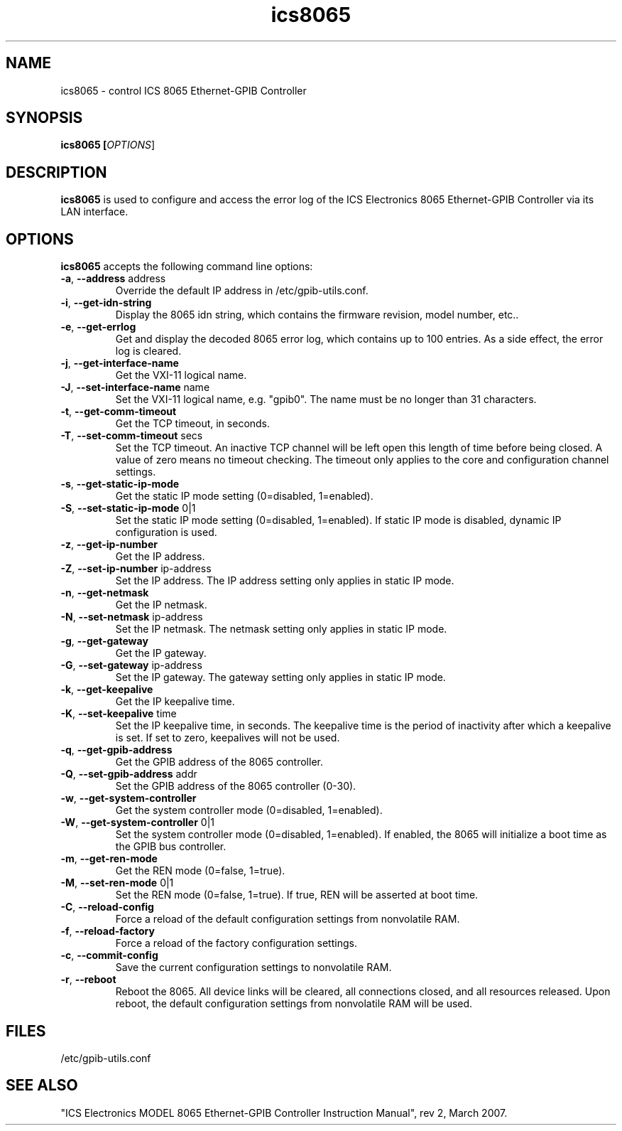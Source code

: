 .\" This file is part of gpib-utils.
.\" For details, see http://sourceforge.net/projects/gpib-utils.
.\"
.\" Copyright (C) 2007 Jim Garlick <garlick@speakeasy.net>
.\"
.\" gpib-utils is free software; you can redistribute it and/or modify
.\" it under the terms of the GNU General Public License as published by
.\" the Free Software Foundation; either version 2 of the License, or
.\" (at your option) any later version.
.\"
.\" gpib-utils is distributed in the hope that it will be useful,
.\" but WITHOUT ANY WARRANTY; without even the implied warranty of
.\" MERCHANTABILITY or FITNESS FOR A PARTICULAR PURPOSE.  See the
.\" GNU General Public License for more details.
.\"
.\" You should have received a copy of the GNU General Public License
.\" along with gpib-utils; if not, write to the Free Software Foundation, 
.\" Inc., 51 Franklin St, Fifth Floor, Boston, MA  02110-1301  USA
.TH ics8065 1  2007-11-23 "" "gpib-utils"
.SH NAME
ics8065 \- control ICS 8065 Ethernet-GPIB Controller
.SH SYNOPSIS
.nf
.B ics8065 [\fIOPTIONS\fR]
.fi
.SH DESCRIPTION
\fBics8065\fR is used to configure and access the error log of 
the ICS Electronics 8065 Ethernet-GPIB Controller via its LAN interface.
.SH OPTIONS
\fBics8065\fR accepts the following command line options:
.TP
\fB\-a\fR, \fB\-\-address\fR address
Override the default IP address in /etc/gpib-utils.conf.
.TP
\fB\-i\fR, \fB\-\-get-idn-string\fR
Display the 8065 idn string, which contains the firmware revision,
model number, etc..
.TP
\fB\-e\fR, \fB\-\-get-errlog\fR
Get and display the decoded 8065 error log, which contains up to 100 entries.
As a side effect, the error log is cleared.
.TP
\fB\-j\fR, \fB\-\-get-interface-name\fR
Get the VXI-11 logical name.
.TP
\fB\-J\fR, \fB\-\-set-interface-name\fR name
Set the VXI-11 logical name, e.g. "gpib0".  The name must be no longer
than 31 characters.
.TP
\fB\-t\fR, \fB\-\-get-comm-timeout\fR
Get the TCP timeout, in seconds.
.TP
\fB\-T\fR, \fB\-\-set-comm-timeout\fR secs
Set the TCP timeout.
An inactive TCP channel will be left open this length of time before being
closed.  A value of zero means no timeout checking.
The timeout only applies to the core and configuration channel settings.
.TP
\fB\-s\fR, \fB\-\-get-static-ip-mode\fR
Get the static IP mode setting (0=disabled, 1=enabled).
.TP
\fB\-S\fR, \fB\-\-set-static-ip-mode\fR 0|1
Set the static IP mode setting (0=disabled, 1=enabled).
If static IP mode is disabled, dynamic IP configuration is used.
.TP
\fB\-z\fR, \fB\-\-get-ip-number\fR
Get the IP address.
.TP
\fB\-Z\fR, \fB\-\-set-ip-number\fR ip-address
Set the IP address.  The IP address setting only applies in static IP mode.
.TP
\fB\-n\fR, \fB\-\-get-netmask\fR
Get the IP netmask.
.TP
\fB\-N\fR, \fB\-\-set-netmask\fR ip-address
Set the IP netmask.  The netmask setting only applies in static IP mode.
.TP
\fB\-g\fR, \fB\-\-get-gateway\fR
Get the IP gateway.
.TP
\fB\-G\fR, \fB\-\-set-gateway\fR ip-address
Set the IP gateway.  The gateway setting only applies in static IP mode.
.TP
\fB\-k\fR, \fB\-\-get-keepalive\fR
Get the IP keepalive time.
.TP
\fB\-K\fR, \fB\-\-set-keepalive\fR time
Set the IP keepalive time, in seconds.  The keepalive time is the period
of inactivity after which a keepalive is set.  If set to zero, keepalives will 
not be used.
.TP
\fB\-q\fR, \fB\-\-get-gpib-address\fR
Get the GPIB address of the 8065 controller.
.TP
\fB\-Q\fR, \fB\-\-set-gpib-address\fR addr
Set the GPIB address of the 8065 controller (0-30).
.TP
\fB\-w\fR, \fB\-\-get-system-controller\fR
Get the system controller mode (0=disabled, 1=enabled).
.TP
\fB\-W\fR, \fB\-\-get-system-controller\fR 0|1
Set the system controller mode (0=disabled, 1=enabled).
If enabled, the 8065 will initialize a boot time as the GPIB bus controller.
.TP
\fB\-m\fR, \fB\-\-get-ren-mode\fR
Get the REN mode (0=false, 1=true).
.TP
\fB\-M\fR, \fB\-\-set-ren-mode\fR 0|1
Set the REN mode (0=false, 1=true).  If true, REN will be asserted at boot 
time.
.TP
\fB\-C\fR, \fB\-\-reload-config\fR
Force a reload of the default configuration settings from nonvolatile RAM.
.TP
\fB\-f\fR, \fB\-\-reload-factory\fR
Force a reload of the factory configuration settings.
.TP
\fB\-c\fR, \fB\-\-commit-config\fR
Save the current configuration settings to nonvolatile RAM.
.TP
\fB\-r\fR, \fB\-\-reboot\fR
Reboot the 8065.  All device links will be cleared, all connections closed,
and all resources released.  Upon reboot, the default configuration settings
from nonvolatile RAM will be used.
.SH FILES
/etc/gpib-utils.conf
.SH SEE ALSO
"ICS Electronics MODEL 8065 Ethernet-GPIB Controller Instruction Manual",
rev 2, March 2007.
